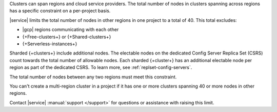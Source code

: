 Clusters can span regions and cloud service providers. The total number
of nodes in clusters spanning across regions has a specific constraint
on a per-project basis.

|service| limits the total number of nodes in other regions in one
project to a total of 40. This total excludes:

- |gcp| regions communicating with each other
- {+Free-clusters+} or {+Shared-clusters+}
- {+Serverless-instances+}

Sharded {+clusters+} include additional nodes. The electable nodes on 
the dedicated Config Server Replica Set (CSRS) count towards the 
total number of allowable nodes. Each sharded {+cluster+} has an 
additional electable node per region as part of the dedicated CSRS. To 
learn more, see :ref:`replset-config-servers`.

The total number of nodes between any two regions must meet this
constraint.

.. example::

   If |a-service| project has nodes in clusters spread across three
   regions:

   - 30 nodes in **Region A**
   - 10 nodes in **Region B**
   -  5 nodes in **Region C**

   You can only add 5 more nodes to **Region C** because:

   1. If you exclude Region C, Region A + Region B = 40.
      :icon-fa5:`check-circle`

   #. If you exclude Region B, Region A + Region C = 35, <= 40.
      :icon-fa5:`check-circle`

   #. If you exclude Region A, Region B + Region C = 15, <= 40.
      :icon-fa5:`check-circle`

   #. Each combination of regions with the added 5 nodes still meets
      the per-project constraint:

      - Region A + B = 40 :icon-fa5:`check-circle`
      - Region A + C = 40 :icon-fa5:`check-circle`
      - Region B + C = 20 :icon-fa5:`check-circle`

You can't create a multi-region cluster in a project if it has one or
more clusters spanning 40 or more nodes in other regions.

Contact |service| :manual:`support </support>` for questions
or assistance with raising this limit.
